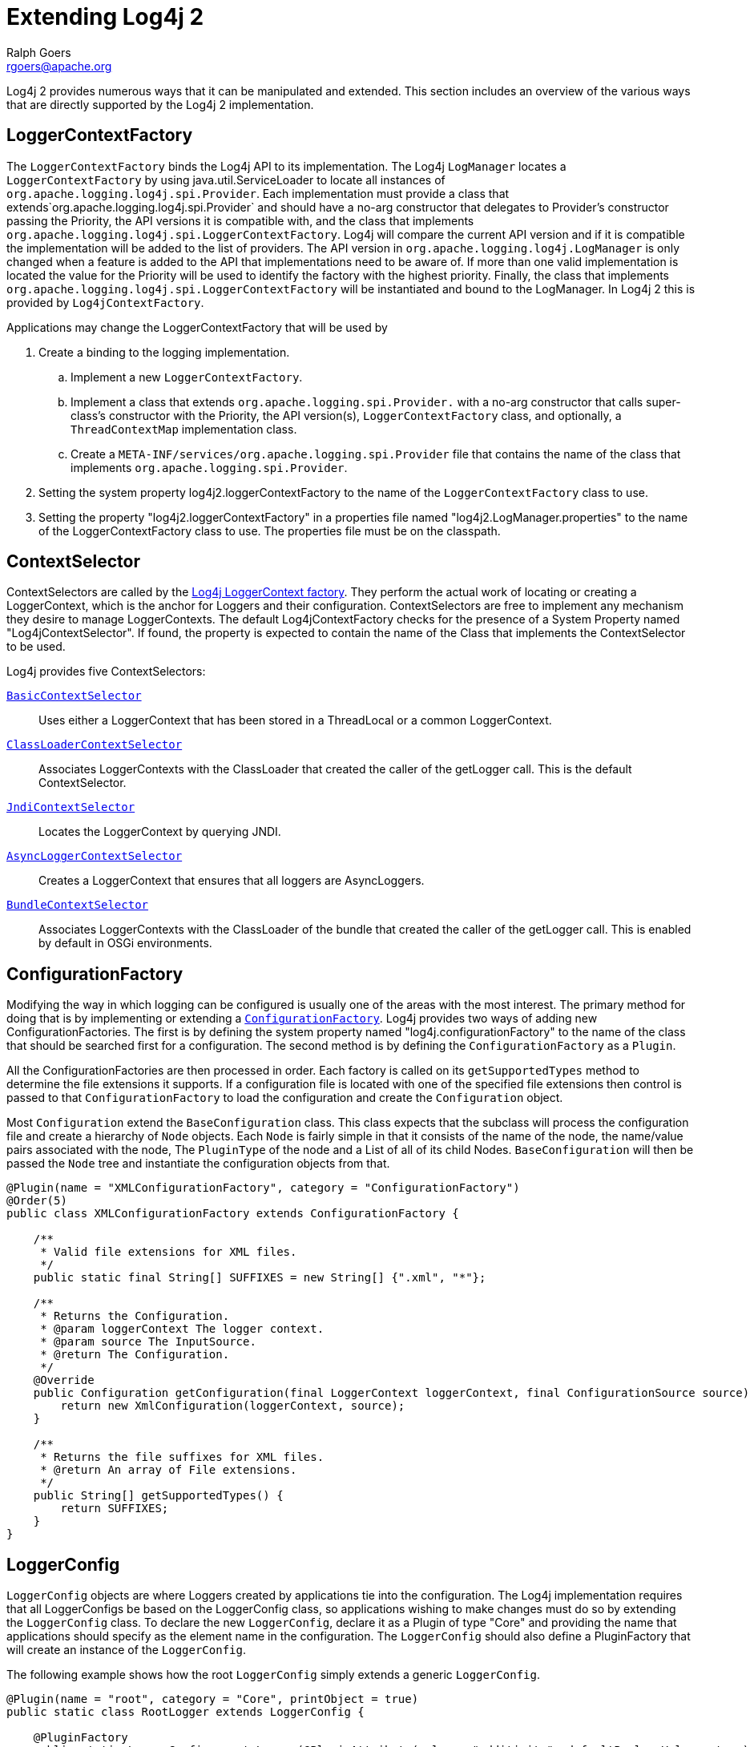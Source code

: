 ////
    Licensed to the Apache Software Foundation (ASF) under one or more
    contributor license agreements. See the NOTICE file distributed with
    this work for additional information regarding copyright ownership.
    The ASF licenses this file to You under the Apache License, Version 2.0
    (the "License"); you may not use this file except in compliance with
    the License. You may obtain a copy of the License at

        https://www.apache.org/licenses/LICENSE-2.0

    Unless required by applicable law or agreed to in writing, software
    distributed under the License is distributed on an "AS IS" BASIS,
    WITHOUT WARRANTIES OR CONDITIONS OF ANY KIND, either express or implied.
    See the License for the specific language governing permissions and
    limitations under the License.
////
= Extending Log4j 2
Ralph Goers <rgoers@apache.org>

Log4j 2 provides numerous ways that it can be manipulated and extended.
This section includes an overview of the various ways that are directly
supported by the Log4j 2 implementation.

[#LoggerContextFactory]
== LoggerContextFactory

The `LoggerContextFactory` binds the Log4j API to its implementation.
The Log4j `LogManager` locates a `LoggerContextFactory` by using
java.util.ServiceLoader to locate all instances of
`org.apache.logging.log4j.spi.Provider`. Each implementation must
provide a class that extends`org.apache.logging.log4j.spi.Provider` and
should have a no-arg constructor that delegates to Provider's
constructor passing the Priority, the API versions it is compatible
with, and the class that implements
`org.apache.logging.log4j.spi.LoggerContextFactory`. Log4j will compare
the current API version and if it is compatible the implementation will
be added to the list of providers. The API version in
`org.apache.logging.log4j.LogManager` is only changed when a feature is
added to the API that implementations need to be aware of. If more than
one valid implementation is located the value for the Priority will be
used to identify the factory with the highest priority. Finally, the
class that implements
`org.apache.logging.log4j.spi.LoggerContextFactory` will be instantiated
and bound to the LogManager. In Log4j 2 this is provided by
`Log4jContextFactory`.

Applications may change the LoggerContextFactory that will be used by

1.  Create a binding to the logging implementation.
..  Implement a new `LoggerContextFactory`.
..  Implement a class that extends `org.apache.logging.spi.Provider.`
with a no-arg constructor that calls super-class's constructor with the
Priority, the API version(s), `LoggerContextFactory` class, and
optionally, a `ThreadContextMap` implementation class.
..  Create a `META-INF/services/org.apache.logging.spi.Provider` file
that contains the name of the class that implements
`org.apache.logging.spi.Provider`.
2.  Setting the system property log4j2.loggerContextFactory to the name
of the `LoggerContextFactory` class to use.
3.  Setting the property "log4j2.loggerContextFactory" in a properties
file named "log4j2.LogManager.properties" to the name of the
LoggerContextFactory class to use. The properties file must be on the
classpath.

[#ContextSelector]
== ContextSelector

ContextSelectors are called by the
link:../log4j-core/apidocs/org/apache/logging/log4j/core/impl/Log4jContextFactory.html[Log4j
LoggerContext factory]. They perform the actual work of locating or
creating a LoggerContext, which is the anchor for Loggers and their
configuration. ContextSelectors are free to implement any mechanism they
desire to manage LoggerContexts. The default Log4jContextFactory checks
for the presence of a System Property named "Log4jContextSelector". If
found, the property is expected to contain the name of the Class that
implements the ContextSelector to be used.

Log4j provides five ContextSelectors:

link:../log4j-core/apidocs/org/apache/logging/log4j/core/selector/BasicContextSelector.html[`BasicContextSelector`]::
  Uses either a LoggerContext that has been stored in a ThreadLocal or a
  common LoggerContext.
link:../log4j-core/apidocs/org/apache/logging/log4j/core/selector/ClassLoaderContextSelector.html[`ClassLoaderContextSelector`]::
  Associates LoggerContexts with the ClassLoader that created the caller
  of the getLogger call. This is the default ContextSelector.
link:../log4j-core/apidocs/org/apache/logging/log4j/core/selector/JndiContextSelector.html[`JndiContextSelector`]::
  Locates the LoggerContext by querying JNDI.
link:../log4j-core/apidocs/org/apache/logging/log4j/core/async/AsyncLoggerContextSelector.html[`AsyncLoggerContextSelector`]::
  Creates a LoggerContext that ensures that all loggers are
  AsyncLoggers.
link:../log4j-core/apidocs/org/apache/logging/log4j/core/osgi/BundleContextSelector.html[`BundleContextSelector`]::
  Associates LoggerContexts with the ClassLoader of the bundle that
  created the caller of the getLogger call. This is enabled by default
  in OSGi environments.

[#ConfigurationFactory]
== ConfigurationFactory

Modifying the way in which logging can be configured is usually one of
the areas with the most interest. The primary method for doing that is
by implementing or extending a
link:../log4j-core/apidocs/org/apache/logging/log4j/core/config/ConfigurationFactory.html[`ConfigurationFactory`].
Log4j provides two ways of adding new ConfigurationFactories. The first
is by defining the system property named "log4j.configurationFactory" to
the name of the class that should be searched first for a configuration.
The second method is by defining the `ConfigurationFactory` as a `Plugin`.

All the ConfigurationFactories are then processed in order. Each factory
is called on its `getSupportedTypes` method to determine the file
extensions it supports. If a configuration file is located with one of
the specified file extensions then control is passed to that
`ConfigurationFactory` to load the configuration and create the
`Configuration` object.

Most `Configuration` extend the `BaseConfiguration` class. This class
expects that the subclass will process the configuration file and create
a hierarchy of `Node` objects. Each `Node` is fairly simple in that it
consists of the name of the node, the name/value pairs associated with
the node, The `PluginType` of the node and a List of all of its child
Nodes. `BaseConfiguration` will then be passed the `Node` tree and
instantiate the configuration objects from that.

[source,java]
----
@Plugin(name = "XMLConfigurationFactory", category = "ConfigurationFactory")
@Order(5)
public class XMLConfigurationFactory extends ConfigurationFactory {

    /**
     * Valid file extensions for XML files.
     */
    public static final String[] SUFFIXES = new String[] {".xml", "*"};

    /**
     * Returns the Configuration.
     * @param loggerContext The logger context.
     * @param source The InputSource.
     * @return The Configuration.
     */
    @Override
    public Configuration getConfiguration(final LoggerContext loggerContext, final ConfigurationSource source) {
        return new XmlConfiguration(loggerContext, source);
    }

    /**
     * Returns the file suffixes for XML files.
     * @return An array of File extensions.
     */
    public String[] getSupportedTypes() {
        return SUFFIXES;
    }
}
----

[#LoggerConfig]
== LoggerConfig

`LoggerConfig` objects are where Loggers created by applications tie into
the configuration. The Log4j implementation requires that all
LoggerConfigs be based on the LoggerConfig class, so applications
wishing to make changes must do so by extending the `LoggerConfig` class.
To declare the new `LoggerConfig`, declare it as a Plugin of type "Core"
and providing the name that applications should specify as the element
name in the configuration. The `LoggerConfig` should also define a
PluginFactory that will create an instance of the `LoggerConfig`.

The following example shows how the root `LoggerConfig` simply extends a
generic `LoggerConfig`.

[source,java]
----
@Plugin(name = "root", category = "Core", printObject = true)
public static class RootLogger extends LoggerConfig {

    @PluginFactory
    public static LoggerConfig createLogger(@PluginAttribute(value = "additivity", defaultBooleanValue = true) boolean additivity,
                                            @PluginAttribute(value = "level", defaultStringValue = "ERROR") Level level,
                                            @PluginElement("AppenderRef") AppenderRef[] refs,
                                            @PluginElement("Filters") Filter filter) {
        List<AppenderRef> appenderRefs = Arrays.asList(refs);
        return new LoggerConfig(LogManager.ROOT_LOGGER_NAME, appenderRefs, filter, level, additivity);
    }
}
----

[#LogEventFactory]
== LogEventFactory

A `LogEventFactory` is used to generate LogEvents. Applications may
replace the standard `LogEventFactory` by setting the value of the system
property `log4j2.logEventFactory` to the name of the custom `LogEventFactory`
class.

Note: When log4j is configured to have link:async.html#AllAsync[all
loggers asynchronous], log events are pre-allocated in a ring buffer and
the `LogEventFactory` is not used.

[#MessageFactory]
== MessageFactory

A `MessageFactory` is used to generate `Message` objects. Applications may
replace the standard `ParameterizedMessageFactory` (or
`ReusableMessageFactory` in garbage-free mode) by setting the value of the
system property `log4j2.messageFactory` to the name of the custom
`MessageFactory` class.

Flow messages for the `Logger.entry()` and `Logger.exit()` methods have
a separate `FlowMessageFactory`. Applications may replace the
`DefaultFlowMessageFactory` by setting the value of the system property
`log4j2.flowMessageFactory` to the name of the custom `FlowMessageFactory`
class.

[#Lookups]
== Lookups

Lookups are the means in which parameter substitution is performed.
During Configuration initialization an "Interpolator" is created that
locates all the Lookups and registers them for use when a variable needs
to be resolved. The interpolator matches the "prefix" portion of the
variable name to a registered Lookup and passes control to it to resolve
the variable.

A Lookup must be declared using a `@Plugin` annotation with a `type` of
"Lookup". The `name` specified on the `@Plugin` annotation will be used to
match the prefix. Unlike other Plugins, Lookups do not use a
`@PluginFactory`. Instead, they are required to provide a constructor that
accepts no arguments. The example below shows a Lookup that will return
the value of a System Property.

The provided Lookups are documented here: link:./lookups.html[Lookups]

[source,java]
----
@Plugin(name = "sys", category = "Lookup")
public class SystemPropertiesLookup implements StrLookup {

    /**
     * Lookup the value for the key.
     * @param key  the key to be looked up, may be null
     * @return The value for the key.
     */
    public String lookup(String key) {
        return System.getProperty(key);
    }

    /**
     * Lookup the value for the key using the data in the LogEvent.
     * @param event The current LogEvent.
     * @param key  the key to be looked up, may be null
     * @return The value associated with the key.
     */
    public String lookup(LogEvent event, String key) {
        return System.getProperty(key);
    }
}
----

[#Filters]
== Filters

As might be expected, Filters are the used to reject or accept log
events as they pass through the logging system. A Filter is declared
using a `@Plugin` annotation of `type` "Core" and an `elementType` of "filter".
The `name` attribute on the Plugin annotation is used to specify the name
of the element users should use to enable the Filter. Specifying the
`printObject` attribute with a value of "true" indicates that a call to
`toString` will format the arguments to the filter as the configuration is
being processed. The Filter must also specify a `@PluginFactory` method
or `@PluginFactoryBuilder` builder class and method
that will be called to create the Filter

The example below shows a Filter used to reject LogEvents based upon
their logging level. Notice the typical pattern where all the filter
methods resolve to a single filter method.

[source,java]
----
@Plugin(name = "ThresholdFilter", category = "Core", elementType = "filter", printObject = true)
public final class ThresholdFilter extends AbstractFilter {

    private final Level level;

    private ThresholdFilter(Level level, Result onMatch, Result onMismatch) {
        super(onMatch, onMismatch);
        this.level = level;
    }

    public Result filter(Logger logger, Level level, Marker marker, String msg, Object[] params) {
        return filter(level);
    }

    public Result filter(Logger logger, Level level, Marker marker, Object msg, Throwable t) {
        return filter(level);
    }

    public Result filter(Logger logger, Level level, Marker marker, Message msg, Throwable t) {
        return filter(level);
    }

    @Override
    public Result filter(LogEvent event) {
        return filter(event.getLevel());
    }

    private Result filter(Level level) {
        return level.isAtLeastAsSpecificAs(this.level) ? onMatch : onMismatch;
    }

    @Override
    public String toString() {
        return level.toString();
    }

    /**
     * Create a ThresholdFilter.
     * @param loggerLevel The log Level.
     * @param match The action to take on a match.
     * @param mismatch The action to take on a mismatch.
     * @return The created ThresholdFilter.
     */
    @PluginFactory
    public static ThresholdFilter createFilter(@PluginAttribute(value = "level", defaultStringValue = "ERROR") Level level,
                                               @PluginAttribute(value = "onMatch", defaultStringValue = "NEUTRAL") Result onMatch,
                                               @PluginAttribute(value = "onMismatch", defaultStringValue = "DENY") Result onMismatch) {
        return new ThresholdFilter(level, onMatch, onMismatch);
    }
}
----

[#Appenders]
== Appenders

Appenders are passed an event, (usually) invoke a Layout to format the
event, and then "publish" the event in whatever manner is desired.
Appenders are declared as Plugins with a `type` of "Core" and an
`elementType` of "appender". The `name` attribute on the Plugin annotation
specifies the name of the element users must provide in their
configuration to use the Appender. Appenders should specify `printObject`
as "true" if the toString method renders the values of the attributes
passed to the Appender.

Appenders must also declare a `@PluginFactory` method or `@PluginFactoryBuilder`
builder class and method that will create the appender. The example below shows
an Appender named "Stub" that can be used as an initial template.

Most Appenders use Managers. A manager actually "owns" the resources,
such as an `OutputStream` or socket. When a reconfiguration occurs a new
Appender will be created. However, if nothing significant in the
previous Manager has changed, the new Appender will simply reference it
instead of creating a new one. This insures that events are not lost
while a reconfiguration is taking place without requiring that logging
pause while the reconfiguration takes place.

[source,java]
----
@Plugin(name = "Stub", category = "Core", elementType = "appender", printObject = true)
public final class StubAppender extends AbstractOutputStreamAppender<StubManager> {

    private StubAppender(String name,
                         Layout<? extends Serializable> layout,
                         Filter filter,
                         boolean ignoreExceptions,
                         StubManager  manager) {
        super(name, layout, filter, ignoreExceptions, true, manager);
    }

    @PluginFactory
    public static StubAppender createAppender(@PluginAttribute("name") String name,
                                              @PluginAttribute("ignoreExceptions") boolean ignoreExceptions,
                                              @PluginElement("Layout") Layout layout,
                                              @PluginElement("Filters") Filter filter) {

        if (name == null) {
            LOGGER.error("No name provided for StubAppender");
            return null;
        }

        StubManager manager = StubManager.getStubManager(name);
        if (manager == null) {
            return null;
        }
        if (layout == null) {
            layout = PatternLayout.createDefaultLayout();
        }
        return new StubAppender(name, layout, filter, ignoreExceptions, manager);
    }
}
----

[#Layouts]
== Layouts

Layouts perform the formatting of events into the printable text that is
written by Appenders to some destination. All Layouts must implement the
`Layout` interface. Layouts that format the event into a `String` should
extend `AbstractStringLayout`, which will take care of converting the
`String` into the required byte array.

Every Layout must declare itself as a plugin using the `@Plugin`
annotation. The `type` must be "Core", and the `elementType` must be
"layout". `printObject` should be set to "true" if the plugin's `toString`
method will provide a representation of the object and its parameters.
The name of the plugin must match the value users should use to specify
it as an element in their Appender configuration. The plugin also must
provide a static method annotated as a `@PluginFactory` and with each of
the methods parameters annotated with `@PluginAttribute` or `@PluginElement` as
appropriate. The plugin can alternatively use the plugin builder notation.

[source,java]
----
@Plugin(name = "SampleLayout", category = "Core", elementType = "layout", printObject = true)
public class SampleLayout extends AbstractStringLayout {

    protected SampleLayout(boolean locationInfo, boolean properties, boolean complete,
                           Charset charset) {
    }

    @PluginFactory
    public static SampleLayout createLayout(@PluginAttribute("locationInfo") boolean locationInfo,
                                            @PluginAttribute("properties") boolean properties,
                                            @PluginAttribute("complete") boolean complete,
                                            @PluginAttribute(value = "charset", defaultStringValue = "UTF-8") Charset charset) {
        return new SampleLayout(locationInfo, properties, complete, charset);
    }
}
----

[#PatternConverters]
== PatternConverters

PatternConverters are used by the PatternLayout to format the log event
into a printable `String`. Each Converter is responsible for a single kind
of manipulation, however Converters are free to format the event in
complex ways. For example, there are several converters that manipulate
Throwables and format them in various ways.

A PatternConverter must first declare itself as a Plugin using the
standard `@Plugin` annotation but must specify value of "Converter" on the
`type` attribute. Furthermore, the Converter must also specify the
`@ConverterKeys` annotation to define the tokens that can be specified in
the pattern (preceded by a '%' character) to identify the Converter.

Unlike most other Plugins, Converters do not use a `@PluginFactory`.
Instead, each Converter is required to provide a static `newInstance`
method that accepts an array of `String` as the only parameter. The
`String[]` is the values that are specified within the curly braces
that can follow the converter key.

The following shows the skeleton of a Converter plugin.

[source,java]
----
@Plugin(name = "query", category = "Converter")
@ConverterKeys({"q", "query"})
public final class QueryConverter extends LogEventPatternConverter {

    public QueryConverter(String[] options) {
    }

    public static QueryConverter newInstance(final String[] options) {
      return new QueryConverter(options);
    }
}
----

[#Plugin_Builders]
== Plugin Builders

Some plugins take a lot of optional configuration options. When a plugin
takes many options, it is more maintainable to use a builder class
rather than a factory method (see _Item 2: Consider a builder when faced
with many constructor parameters_ in _Effective Java_ by Joshua Bloch).
There are some other advantages to using an annotated builder class over
an annotated factory method:

* Attribute names don't need to be specified if they match the field
name.
* Default values can be specified in code rather than through an
annotation (also allowing a runtime-calculated default value which isn't
allowed in annotations).
* Adding new optional parameters doesn't require existing programmatic
configuration to be refactored.
* Easier to write unit tests using builders rather than factory methods
with optional parameters.
* Default values are specified via code rather than relying on
reflection and injection, so they work programmatically as well as in a
configuration file.

Here is an example of a plugin factory from `ListAppender`:

[source,java]
----
@PluginFactory
public static ListAppender createAppender(
        @PluginAttribute("name") @Required(message = "No name provided for ListAppender") final String name,
        @PluginAttribute("entryPerNewLine") final boolean newLine,
        @PluginAttribute("raw") final boolean raw,
        @PluginElement("Layout") final Layout<? extends Serializable> layout,
        @PluginElement("Filter") final Filter filter) {
    return new ListAppender(name, filter, layout, newLine, raw);
}
----

Here is that same factory using a builder pattern instead:

[source,java]
----
@PluginBuilderFactory
public static Builder newBuilder() {
    return new Builder();
}

public static class Builder implements org.apache.logging.log4j.plugins.util.Builder<ListAppender> {

    @PluginBuilderAttribute
    @Required(message = "No name provided for ListAppender")
    private String name;

    @PluginBuilderAttribute
    private boolean entryPerNewLine;

    @PluginBuilderAttribute
    private boolean raw;

    @PluginElement("Layout")
    private Layout<? extends Serializable> layout;

    @PluginElement("Filter")
    private Filter filter;

    public Builder setName(final String name) {
        this.name = name;
        return this;
    }

    public Builder setEntryPerNewLine(final boolean entryPerNewLine) {
        this.entryPerNewLine = entryPerNewLine;
        return this;
    }

    public Builder setRaw(final boolean raw) {
        this.raw = raw;
        return this;
    }

    public Builder setLayout(final Layout<? extends Serializable> layout) {
        this.layout = layout;
        return this;
    }

    public Builder setFilter(final Filter filter) {
        this.filter = filter;
        return this;
    }

    @Override
    public ListAppender build() {
        return new ListAppender(name, filter, layout, entryPerNewLine, raw);
    }
}
----

The only difference in annotations is using `@PluginBuilderAttribute`
instead of `@PluginAttribute` so that default values and reflection can
be used instead of specifying them in the annotation. Either annotation
can be used in a builder, but the former is better suited for field
injection while the latter is better suited for parameter injection.
Otherwise, the same annotations (`@PluginConfiguration`,
`@PluginElement`, `@PluginNode`, and `@PluginValue`) are all supported
on fields. Note that a factory method is still required to supply a
builder, and this factory method should be annotated with
`@PluginBuilderFactory`.
// TODO: this will change with LOG4J2-1188

When plugins are being constructed after a configuration has been
parsed, a plugin builder will be used if available, otherwise a plugin
factory method will be used as a fallback. If a plugin contains neither
factory, then it cannot be used from a configuration file (it can still
be used programmatically of course).

Here is an example of using a plugin factory versus a plugin builder
programmatically:

[source,java]
----
ListAppender list1 = ListAppender.createAppender("List1", true, false, null, null);
ListAppender list2 = ListAppender.newBuilder().setName("List1").setEntryPerNewLine(true).build();
----

[#Custom_ContextDataInjector]
== Custom ContextDataInjector

The `ContextDataInjector` (introduced in Log4j 2.7) is responsible for
populating the LogEvent's
link:../log4j-core/apidocs/org/apache/logging/log4j/core/LogEvent.html#getContextData()[context
data] with key-value pairs or replacing it completely. The default
implementation is `ThreadContextDataInjector`, which obtains context
attributes from the ThreadContext.

Applications may replace the default `ContextDataInjector` by setting the
value of the system property `log4j2.contextDataInjector` to the name of
the custom `ContextDataInjector` class.

Implementors should be aware there are some subtleties related to
thread-safety and implementing a context data injector in a garbage-free
manner. See the
link:../log4j-core/apidocs/org/apache/logging/log4j/core/ContextDataInjector.html[`ContextDataInjector`]
javadoc for detail.

== Custom ThreadContextMap implementations

A garbage-free `StringMap`-based context map can be installed by setting
system property `log4j2.garbagefreeThreadContextMap` to true. (Log4j
must be link:garbagefree.html#Config[enabled] to use ThreadLocals.)

Any custom `ThreadContextMap` implementation can be installed by setting
system property `log4j2.threadContextMap` to the fully qualified class
name of the class implementing the `ThreadContextMap` interface. By also
implementing the `ReadOnlyThreadContextMap` interface, your custom
`ThreadContextMap` implementation will be accessible to applications via the
link:../log4j-api/apidocs/org/apache/logging/log4j/ThreadContext.html#getThreadContextMap()[`ThreadContext::getThreadContextMap`]
method.

[#Custom_Plugins]
== Custom Plugins

// TODO
See the link:plugins.html[Plugins] section of the manual.
